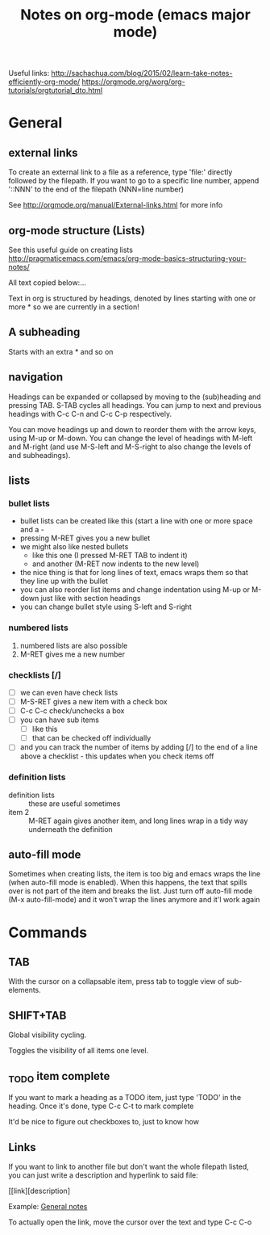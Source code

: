 #+TITLE: Notes on org-mode (emacs major mode)

Useful links:
http://sachachua.com/blog/2015/02/learn-take-notes-efficiently-org-mode/
https://orgmode.org/worg/org-tutorials/orgtutorial_dto.html

* General
** external links
 To create an external link to a file as a reference, type 'file:'
 directly followed by the filepath. If you want to go to a specific
 line number, append '::NNN' to the end of the filepath (NNN=line
 number)

 See http://orgmode.org/manual/External-links.html for more info

** org-mode structure (Lists)
See this useful guide on creating lists
http://pragmaticemacs.com/emacs/org-mode-basics-structuring-your-notes/

All text copied below:...


Text in org is structured by headings, denoted by lines starting with
one or more * so we are currently in a section!

** A subheading
Starts with an extra * and so on

** navigation
Headings can be expanded or collapsed by moving to the (sub)heading
and pressing TAB. S-TAB cycles all headings. You can jump to next and
previous headings with C-c C-n and C-c C-p respectively.

You can move headings up and down to reorder them with the arrow keys,
using M-up or M-down. You can change the level of headings with M-left
and M-right (and use M-S-left and M-S-right to also change the levels
of and subheadings).

** lists
*** bullet lists
 - bullet lists can be created like this (start a line with one or
   more space and a -
 - pressing M-RET gives you a new bullet
 - we might also like nested bullets
   - like this one (I pressed M-RET TAB to indent it)
   - and another (M-RET now indents to the new level)
 - the nice thing is that for long lines of text, emacs wraps them
   so that they line up with the bullet
 - you can also reorder list items and change indentation using
   M-up or M-down just like with section headings
 - you can change bullet style using S-left and S-right

*** numbered lists
 1) numbered lists are also possible
 2) M-RET gives me a new number

*** checklists [/]
 - [ ] we can even have check lists
 - [ ] M-S-RET gives a new item with a check box
 - [ ] C-c C-c check/unchecks a box
 - [ ] you can have sub items
   + [ ] like this
   + [ ] that can be checked off individually
 - [ ] and you can track the number of items by adding [/] to the end
   of a line above a checklist - this updates when you check items off

*** definition lists
 - definition lists :: these are useful sometimes
 - item 2 :: M-RET again gives another item, and long lines wrap in a
      tidy way underneath the definition

** auto-fill mode
Sometimes when creating lists, the item is too big and emacs
wraps the line (when auto-fill mode is enabled). When this happens,
the text that spills over is not part of the item and breaks the
list. Just turn off auto-fill mode (M-x auto-fill-mode) and it won't
wrap the lines anymore and it'l work again
* Commands
** TAB
With the cursor on a collapsable item, press tab to toggle view of
sub-elements.
** SHIFT+TAB
Global visibility cycling.

Toggles the visibility of all items one level.
** _TODO item complete
If you want to mark a heading as a TODO item, just type 'TODO' in the
heading. Once it's done, type C-c C-t to mark complete

It'd be nice to figure out checkboxes to, just to know how
** Links
If you want to link to another file but don't want the whole filepath
listed, you can just write a description and hyperlink to said file:

[[link][description] 

Example:
[[/home/david/Documents/git/programming-math/notes/general.org][General notes]]

To actually open the link, move the cursor over the text and type C-c C-o
